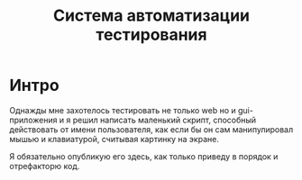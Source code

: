 #+STARTUP: showall indent hidestars

#+TITLE: Система автоматизации тестирования

* Интро

Однажды мне захотелось тестировать не только web но и gui-приложения и я решил написать
маленький скрипт, способный действовать от имени пользователя, как если бы он сам
манипулировал мышью и клавиатурой, считывая картинку на экране.

Я обязательно опубликую его здесь, как только приведу в порядок и отрефакторю код.
